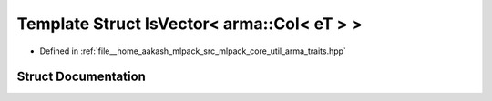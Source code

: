 .. _exhale_struct_structIsVector_3_01arma_1_1Col_3_01eT_01_4_01_4:

Template Struct IsVector< arma::Col< eT > >
===========================================

- Defined in :ref:`file__home_aakash_mlpack_src_mlpack_core_util_arma_traits.hpp`


Struct Documentation
--------------------


.. doxygenstruct:: IsVector< arma::Col< eT > >
   :members:
   :protected-members:
   :undoc-members: